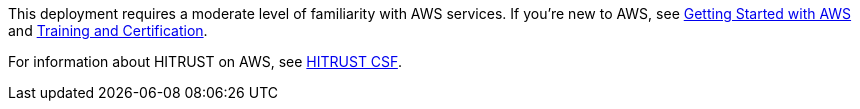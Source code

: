 // Replace the content in <>
// For example: “familiarity with basic concepts in networking, database operations, and data encryption” or “familiarity with <software>.”
// Include links if helpful. 
// You don't need to list AWS services or point to general info about AWS; the boilerplate already covers this.

This deployment requires a moderate level of familiarity with AWS services. If you’re new to AWS, see https://aws.amazon.com/getting-started/[Getting Started with AWS^] and https://aws.amazon.com/training/[Training and Certification^].

For information about HITRUST on AWS, see https://aws.amazon.com/compliance/hitrust/[HITRUST CSF^].

